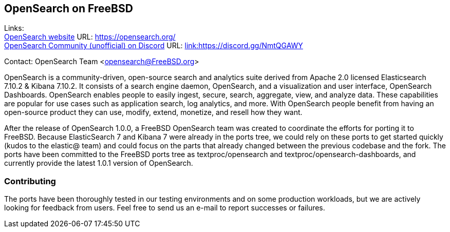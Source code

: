 == OpenSearch on FreeBSD

Links: +
link:https://opensearch.org/[OpenSearch website] URL: link:https://opensearch.org/[https://opensearch.org/] +
link:https://discord.gg/NmtQGAWY[OpenSearch Community (unofficial) on Discord] URL: link:https://discord.gg/NmtQGAWY[link:https://discord.gg/NmtQGAWY]

Contact: OpenSearch Team <opensearch@FreeBSD.org>

OpenSearch is a community-driven, open-source search and analytics suite derived from Apache 2.0 licensed Elasticsearch 7.10.2 & Kibana 7.10.2. It consists of a search engine daemon, OpenSearch, and a visualization and user interface, OpenSearch Dashboards. OpenSearch enables people to easily ingest, secure, search, aggregate, view, and analyze data. These capabilities are popular for use cases such as application search, log analytics, and more. With OpenSearch people benefit from having an open-source product they can use, modify, extend, monetize, and resell how they want.

After the release of OpenSearch 1.0.0, a FreeBSD OpenSearch team was created to coordinate the efforts for porting it to FreeBSD.  Because ElasticSearch 7 and Kibana 7 were already in the ports tree, we could rely on these ports to get started quickly (kudos to the elastic@ team) and could focus on the parts that already changed between the previous codebase and the fork.  The ports have been committed to the FreeBSD ports tree as textproc/opensearch and textproc/opensearch-dashboards, and currently provide the latest 1.0.1 version of OpenSearch.

=== Contributing

The ports have been thoroughly tested in our testing environments and on some production workloads, but we are actively looking for feedback from users.  Feel free to send us an e-mail to report successes or failures.
